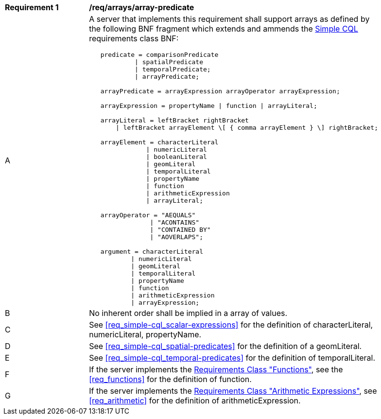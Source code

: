 [[req_arrays]]
[width="90%",cols="2,6a"]
|===
^|*Requirement {counter:req-id}* |*/req/arrays/array-predicate*
^|A |A server that implements this requirement shall support arrays as defined by the following BNF fragment which extends and ammends the <<rc_simple_cql,Simple CQL>> requirements class BNF:

----
   predicate = comparisonPredicate
            \| spatialPredicate
            \| temporalPredicate;
            \| arrayPredicate;

   arrayPredicate = arrayExpression arrayOperator arrayExpression;

   arrayExpression = propertyName \| function \| arrayLiteral;

   arrayLiteral = leftBracket rightBracket
       \| leftBracket arrayElement \[ { comma arrayElement } \] rightBracket;

   arrayElement = characterLiteral
               \| numericLiteral
               \| booleanLiteral
               \| geomLiteral
               \| temporalLiteral
               \| propertyName
               \| function
               \| arithmeticExpression
               \| arrayLiteral;

   arrayOperator = "AEQUALS"
                \| "ACONTAINS"
                \| "CONTAINED BY"
                \| "AOVERLAPS";

   argument = characterLiteral
           \| numericLiteral
           \| geomLiteral
           \| temporalLiteral
           \| propertyName
           \| function
           \| arithmeticExpression
           \| arrayExpression;
----

^|B |No inherent order shall be implied in a array of values.
^|C |See <<req_simple-cql_scalar-expressions>> for the definition of characterLiteral, numericLiteral, propertyName.
^|D |See <<req_simple-cql_spatial-predicates>> for the definition of a geomLiteral.
^|E |See <<req_simple-cql_temporal-predicates>> for the definition of temporalLiteral.
^|F |If the server implements the <<functions,Requirements Class "Functions">>, see the <<req_functions>> for the definition of function.
^|G |If the server implements the <<arithemetic,Requirements Class "Arithmetic Expressions">>, see <<req_arithmetic>> for the definition of arithmeticExpression.
|===
